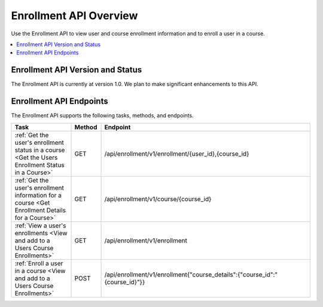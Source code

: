 .. _edX Enrollment API Overview:

################################################
Enrollment API Overview
################################################

Use the Enrollment API to view user and course enrollment
information and to enroll a user in a course.

.. contents::
   :local:
   :depth: 1

****************************************
Enrollment API Version and Status
****************************************

The Enrollment API is currently at version 1.0. We plan to make
significant enhancements to this API.

********************************************
Enrollment API Endpoints
********************************************

The Enrollment API supports the following tasks, methods, and endpoints.

.. list-table::
   :widths: 20 10 70
   :header-rows: 1

   * - Task
     - Method
     - Endpoint
   * - :ref:`Get the user's enrollment status in a course <Get the Users Enrollment Status in a Course>`
     - GET
     - /api/enrollment/v1/enrollment/{user_id},{course_id}
   * - :ref:`Get the user's enrollment information for a course <Get Enrollment Details for a Course>`
     - GET
     - /api/enrollment/v1/course/{course_id}
   * - :ref:`View a user's enrollments <View and add to a Users Course Enrollments>`
     - GET
     - /api/enrollment/v1/enrollment
   * - :ref:`Enroll a user in a course <View and add to a Users Course Enrollments>`
     - POST
     - /api/enrollment/v1/enrollment{"course_details":{"course_id":"{course_id}"}}

